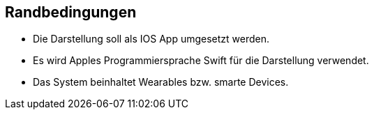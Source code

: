 ifndef::imagesdir[:imagesdir: ../images]

[[section-architecture-constraints]]
== Randbedingungen
* Die Darstellung soll als IOS App umgesetzt werden.
* Es wird Apples Programmiersprache Swift für die Darstellung verwendet.
* Das System beinhaltet Wearables bzw. smarte Devices. 

ifdef::arc42help[]

endif::arc42help[]
